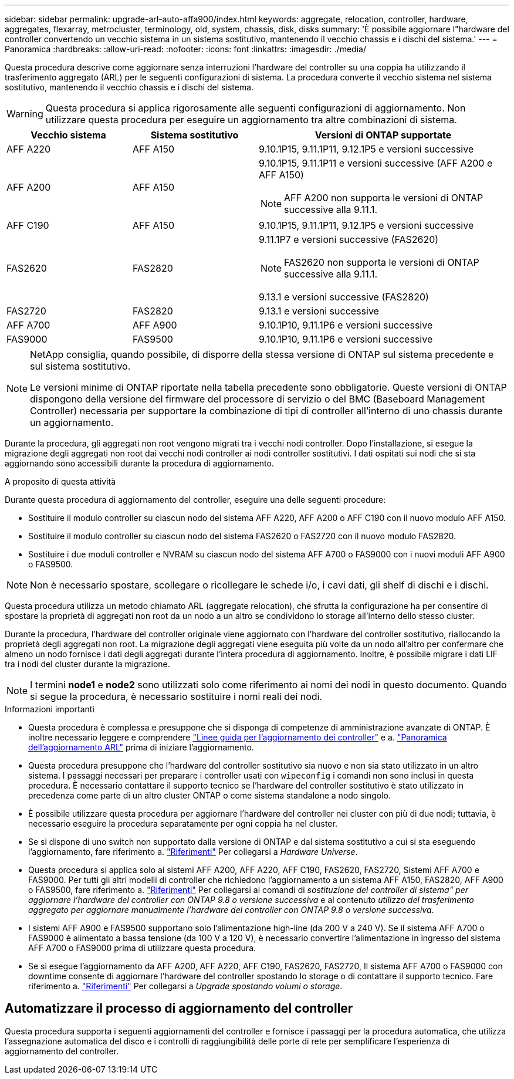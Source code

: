 ---
sidebar: sidebar 
permalink: upgrade-arl-auto-affa900/index.html 
keywords: aggregate, relocation, controller, hardware, aggregates, flexarray, metrocluster, terminology, old, system, chassis, disk, disks 
summary: 'È possibile aggiornare l"hardware del controller convertendo un vecchio sistema in un sistema sostitutivo, mantenendo il vecchio chassis e i dischi del sistema.' 
---
= Panoramica
:hardbreaks:
:allow-uri-read: 
:nofooter: 
:icons: font
:linkattrs: 
:imagesdir: ./media/


[role="lead"]
Questa procedura descrive come aggiornare senza interruzioni l'hardware del controller su una coppia ha utilizzando il trasferimento aggregato (ARL) per le seguenti configurazioni di sistema. La procedura converte il vecchio sistema nel sistema sostitutivo, mantenendo il vecchio chassis e i dischi del sistema.


WARNING: Questa procedura si applica rigorosamente alle seguenti configurazioni di aggiornamento. Non utilizzare questa procedura per eseguire un aggiornamento tra altre combinazioni di sistema.

[cols="20,20,40"]
|===
| Vecchio sistema | Sistema sostitutivo | Versioni di ONTAP supportate 


| AFF A220 | AFF A150 | 9.10.1P15, 9.11.1P11, 9.12.1P5 e versioni successive 


| AFF A200 | AFF A150  a| 
9.10.1P15, 9.11.1P11 e versioni successive (AFF A200 e AFF A150)


NOTE: AFF A200 non supporta le versioni di ONTAP successive alla 9.11.1.



| AFF C190 | AFF A150 | 9.10.1P15, 9.11.1P11, 9.12.1P5 e versioni successive 


| FAS2620 | FAS2820  a| 
9.11.1P7 e versioni successive (FAS2620)


NOTE: FAS2620 non supporta le versioni di ONTAP successive alla 9.11.1.

9.13.1 e versioni successive (FAS2820)



| FAS2720 | FAS2820 | 9.13.1 e versioni successive 


| AFF A700 | AFF A900 | 9.10.1P10, 9.11.1P6 e versioni successive 


| FAS9000 | FAS9500 | 9.10.1P10, 9.11.1P6 e versioni successive 
|===
[NOTE]
====
NetApp consiglia, quando possibile, di disporre della stessa versione di ONTAP sul sistema precedente e sul sistema sostitutivo.

Le versioni minime di ONTAP riportate nella tabella precedente sono obbligatorie. Queste versioni di ONTAP dispongono della versione del firmware del processore di servizio o del BMC (Baseboard Management Controller) necessaria per supportare la combinazione di tipi di controller all'interno di uno chassis durante un aggiornamento.

====
Durante la procedura, gli aggregati non root vengono migrati tra i vecchi nodi controller. Dopo l'installazione, si esegue la migrazione degli aggregati non root dai vecchi nodi controller ai nodi controller sostitutivi. I dati ospitati sui nodi che si sta aggiornando sono accessibili durante la procedura di aggiornamento.

.A proposito di questa attività
Durante questa procedura di aggiornamento del controller, eseguire una delle seguenti procedure:

* Sostituire il modulo controller su ciascun nodo del sistema AFF A220, AFF A200 o AFF C190 con il nuovo modulo AFF A150.
* Sostituire il modulo controller su ciascun nodo del sistema FAS2620 o FAS2720 con il nuovo modulo FAS2820.
* Sostituire i due moduli controller e NVRAM su ciascun nodo del sistema AFF A700 o FAS9000 con i nuovi moduli AFF A900 o FAS9500.



NOTE: Non è necessario spostare, scollegare o ricollegare le schede i/o, i cavi dati, gli shelf di dischi e i dischi.

Questa procedura utilizza un metodo chiamato ARL (aggregate relocation), che sfrutta la configurazione ha per consentire di spostare la proprietà di aggregati non root da un nodo a un altro se condividono lo storage all'interno dello stesso cluster.

Durante la procedura, l'hardware del controller originale viene aggiornato con l'hardware del controller sostitutivo, riallocando la proprietà degli aggregati non root. La migrazione degli aggregati viene eseguita più volte da un nodo all'altro per confermare che almeno un nodo fornisce i dati degli aggregati durante l'intera procedura di aggiornamento. Inoltre, è possibile migrare i dati LIF tra i nodi del cluster durante la migrazione.


NOTE: I termini *node1* e *node2* sono utilizzati solo come riferimento ai nomi dei nodi in questo documento. Quando si segue la procedura, è necessario sostituire i nomi reali dei nodi.

.Informazioni importanti
* Questa procedura è complessa e presuppone che si disponga di competenze di amministrazione avanzate di ONTAP. È inoltre necessario leggere e comprendere link:guidelines_for_upgrading_controllers_with_arl.html["Linee guida per l'aggiornamento dei controller"] e a. link:overview_of_the_arl_upgrade.html["Panoramica dell'aggiornamento ARL"] prima di iniziare l'aggiornamento.
* Questa procedura presuppone che l'hardware del controller sostitutivo sia nuovo e non sia stato utilizzato in un altro sistema. I passaggi necessari per preparare i controller usati con `wipeconfig` i comandi non sono inclusi in questa procedura. È necessario contattare il supporto tecnico se l'hardware del controller sostitutivo è stato utilizzato in precedenza come parte di un altro cluster ONTAP o come sistema standalone a nodo singolo.
* È possibile utilizzare questa procedura per aggiornare l'hardware del controller nei cluster con più di due nodi; tuttavia, è necessario eseguire la procedura separatamente per ogni coppia ha nel cluster.
* Se si dispone di uno switch non supportato dalla versione di ONTAP e dal sistema sostitutivo a cui si sta eseguendo l'aggiornamento, fare riferimento a. link:other_references.html["Riferimenti"] Per collegarsi a _Hardware Universe_.
* Questa procedura si applica solo ai sistemi AFF A200, AFF A220, AFF C190, FAS2620, FAS2720, Sistemi AFF A700 e FAS9000. Per tutti gli altri modelli di controller che richiedono l'aggiornamento a un sistema AFF A150, FAS2820, AFF A900 o FAS9500, fare riferimento a. link:other_references.html["Riferimenti"] Per collegarsi ai comandi di _sostituzione del controller di sistema" per aggiornare l'hardware del controller con ONTAP 9.8 o versione successiva_ e al contenuto _utilizzo del trasferimento aggregato per aggiornare manualmente l'hardware del controller con ONTAP 9.8 o versione successiva_.
* I sistemi AFF A900 e FAS9500 supportano solo l'alimentazione high-line (da 200 V a 240 V). Se il sistema AFF A700 o FAS9000 è alimentato a bassa tensione (da 100 V a 120 V), è necessario convertire l'alimentazione in ingresso del sistema AFF A700 o FAS9000 prima di utilizzare questa procedura.
* Se si esegue l'aggiornamento da AFF A200, AFF A220, AFF C190, FAS2620, FAS2720, Il sistema AFF A700 o FAS9000 con downtime consente di aggiornare l'hardware del controller spostando lo storage o di contattare il supporto tecnico. Fare riferimento a. link:other_references.html["Riferimenti"] Per collegarsi a _Upgrade spostando volumi o storage_.




== Automatizzare il processo di aggiornamento del controller

Questa procedura supporta i seguenti aggiornamenti del controller e fornisce i passaggi per la procedura automatica, che utilizza l'assegnazione automatica del disco e i controlli di raggiungibilità delle porte di rete per semplificare l'esperienza di aggiornamento del controller.
